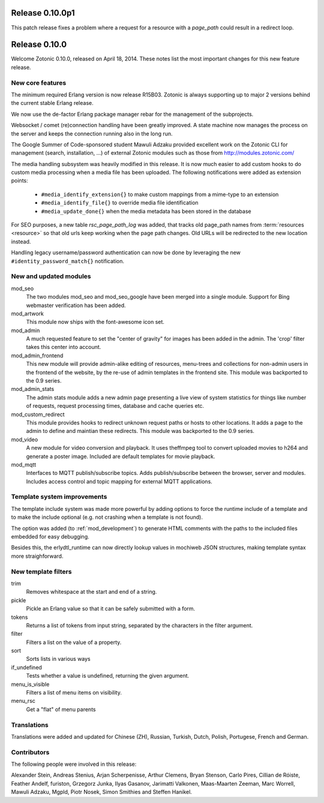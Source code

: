 Release 0.10.0p1
================

This patch release fixes a problem where a request for a resource with a
`page_path` could result in a redirect loop.


Release 0.10.0
==============

Welcome Zotonic 0.10.0, released on April 18, 2014. These notes list
the most important changes for this new feature release.


New core features
------------------

The minimum required Erlang version is now release R15B03. Zotonic is
always supporting up to major 2 versions behind the current stable
Erlang release.
 
We now use the de-factor Erlang package manager rebar for the
management of the subprojects. 

Websocket / comet (re)connection handling have been greatly
improved. A state machine now manages the process on the server and
keeps the connection running also in the long run.

The Google Summer of Code-sponsored student Mawuli Adzaku provided
excellent work on the Zotonic CLI for management (search,
installation, ...) of external Zotonic modules such as those from
http://modules.zotonic.com/

The media handling subsystem was heavily modified in this release. It
is now much easier to add custom hooks to do custom media processing
when a media file has been uploaded. The following notifications were
added as extension points:

 * ``#media_identify_extension{}`` to make custom mappings from a mime-type to an extension
 * ``#media_identify_file{}`` to override media file identification
 * ``#media_update_done{}`` when the media metadata has been stored in the database
  
For SEO purposes, a new table `rsc_page_path_log` was added, that tracks old page_path
names from :term:`resources <resource>` so that old urls keep working
when the page path changes. Old URLs will be redirected to the new
location instead.

Handling legacy username/password authentication can now be done by
leveraging the new ``#identity_password_match{}`` notification.


New and updated modules
-----------------------

mod_seo
  The two modules mod_seo and mod_seo_google have been merged into a
  single module. Support for Bing webmaster verification has been
  added.

mod_artwork
  This module now ships with the font-awesome icon set.

mod_admin
  A much requested feature to set the "center of gravity" for images
  has been added in the admin. The 'crop' filter takes this center
  into account.

mod_admin_frontend
  This new module will provide admin-alike editing of resources,
  menu-trees and collections for non-admin users in the frontend of
  the website, by the re-use of admin templates in the frontend
  site. This module was backported to the 0.9 series.

mod_admin_stats
  The admin stats module adds a new admin page presenting a live view
  of system statistics for things like number of requests, request
  processing times, database and cache queries etc.

mod_custom_redirect
  This module provides hooks to redirect unknown request paths or
  hosts to other locations. It adds a page to the admin to define and
  maintian these redirects. This module was backported to the 0.9 series.
     
mod_video
  A new module for video conversion and playback. It uses theffmpeg
  tool to convert uploaded movies to h264 and generate a poster
  image. Included are default templates for movie playback.
 
mod_mqtt
  Interfaces to MQTT publish/subscribe topics. Adds publish/subscribe
  between the browser, server and modules. Includes access control and
  topic mapping for external MQTT applications.


Template system improvements
----------------------------

The template include system was made more powerful by adding options
to force the runtime include of a template and to make the include
optional (e.g. not crashing when a template is not found).

The option was added (to :ref:`mod_development`) to generate HTML
comments with the paths to the included files embedded for easy
debugging.

Besides this, the erlydtl_runtime can now directly lookup values in
mochiweb JSON structures, making template syntax more straighforward.
  

New template filters
-------------------- 

trim
  Removes whitespace at the start and end of a string.

pickle
  Pickle an Erlang value so that it can be safely submitted with a form.

tokens
  Returns a list of tokens from input string, separated by the characters in the filter argument.

filter
  Filters a list on the value of a property.

sort
  Sorts lists in various ways

if_undefined
  Tests whether a value is undefined, returning the given argument.

menu_is_visible
  Filters a list of menu items on visibility.

menu_rsc
  Get a "flat" of menu parents  



Translations
------------

Translations were added and updated for Chinese (ZH), Russian,
Turkish, Dutch, Polish, Portugese, French and German.


Contributors
------------

The following people were involved in this release:

Alexander Stein, Andreas Stenius, Arjan Scherpenisse, Arthur Clemens,
Bryan Stenson, Carlo Pires, Cillian de Róiste, Feather Andelf,
furiston, Grzegorz Junka, Ilyas Gasanov, Jarimatti Valkonen,
Maas-Maarten Zeeman, Marc Worrell, Mawuli Adzaku, Mgpld, Piotr Nosek,
Simon Smithies and Steffen Hanikel.
